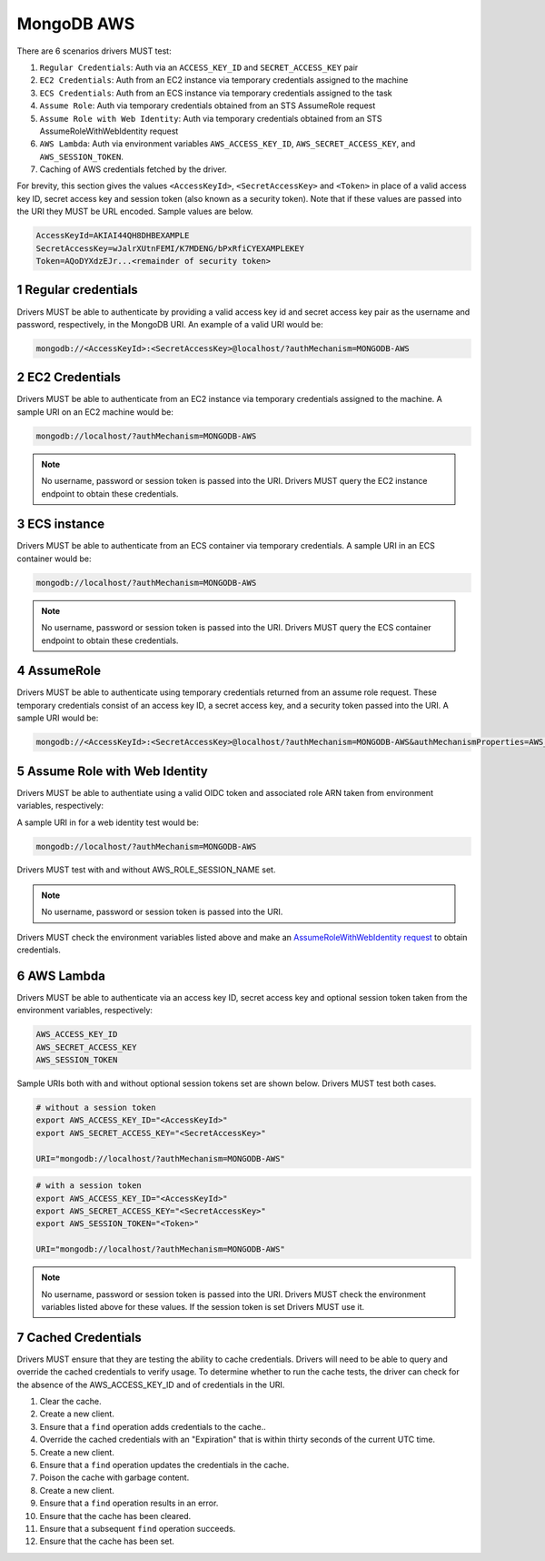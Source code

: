 ===========
MongoDB AWS
===========

There are 6 scenarios drivers MUST test:

#. ``Regular Credentials``: Auth via an ``ACCESS_KEY_ID`` and ``SECRET_ACCESS_KEY`` pair
#. ``EC2 Credentials``: Auth from an EC2 instance via temporary credentials assigned to the machine
#. ``ECS Credentials``: Auth from an ECS instance via temporary credentials assigned to the task
#. ``Assume Role``: Auth via temporary credentials obtained from an STS AssumeRole request
#. ``Assume Role with Web Identity``: Auth via temporary credentials obtained from an STS AssumeRoleWithWebIdentity request
#. ``AWS Lambda``: Auth via environment variables ``AWS_ACCESS_KEY_ID``, ``AWS_SECRET_ACCESS_KEY``, and ``AWS_SESSION_TOKEN``.
#. Caching of AWS credentials fetched by the driver.

For brevity, this section gives the values ``<AccessKeyId>``, ``<SecretAccessKey>`` and ``<Token>`` in place of a valid access key ID, secret access key and session token (also known as a security token). Note that if these values are passed into the URI they MUST be URL encoded. Sample values are below.

.. code-block:: 

  AccessKeyId=AKIAI44QH8DHBEXAMPLE
  SecretAccessKey=wJalrXUtnFEMI/K7MDENG/bPxRfiCYEXAMPLEKEY
  Token=AQoDYXdzEJr...<remainder of security token>

.. sectnum::

Regular credentials
======================

Drivers MUST be able to authenticate by providing a valid access key id and secret access key pair as the username and password, respectively, in the MongoDB URI. An example of a valid URI would be:

.. code-block:: 

  mongodb://<AccessKeyId>:<SecretAccessKey>@localhost/?authMechanism=MONGODB-AWS

EC2 Credentials
===============

Drivers MUST be able to authenticate from an EC2 instance via temporary credentials assigned to the machine. A sample URI on an EC2 machine would be:

.. code-block::
  
  mongodb://localhost/?authMechanism=MONGODB-AWS

.. note:: No username, password or session token is passed into the URI. Drivers MUST query the EC2 instance endpoint to obtain these credentials.

ECS instance
============

Drivers MUST be able to authenticate from an ECS container via temporary credentials. A sample URI in an ECS container would be:

.. code-block::

  mongodb://localhost/?authMechanism=MONGODB-AWS

.. note:: No username, password or session token is passed into the URI. Drivers MUST query the ECS container endpoint to obtain these credentials.

AssumeRole
==========

Drivers MUST be able to authenticate using temporary credentials returned from an assume role request. These temporary credentials consist of an access key ID, a secret access key, and a security token passed into the URI. A sample URI would be: 

.. code-block::

  mongodb://<AccessKeyId>:<SecretAccessKey>@localhost/?authMechanism=MONGODB-AWS&authMechanismProperties=AWS_SESSION_TOKEN:<Token>

Assume Role with Web Identity
=============================

Drivers MUST be able to authentiate using a valid OIDC token and associated
role ARN taken from environment variables, respectively:

.. code-block::
  AWS_WEB_IDENTITY_TOKEN_FILE
  AWS_ROLE_ARN
  AWS_ROLE_SESSION_NAME (optional)

A sample URI in for a web identity test would be:

.. code-block::

  mongodb://localhost/?authMechanism=MONGODB-AWS

Drivers MUST test with and without AWS_ROLE_SESSION_NAME set.

.. note:: No username, password or session token is passed into the URI.
Drivers MUST check the environment variables listed above and make an `AssumeRoleWithWebIdentity request <https://docs.aws.amazon.com/STS/latest/APIReference/API_AssumeRoleWithWebIdentity.html>`_ to obtain
credentials.

AWS Lambda
==========

Drivers MUST be able to authenticate via an access key ID, secret access key and optional session token taken from the environment variables, respectively: 

.. code-block::

  AWS_ACCESS_KEY_ID
  AWS_SECRET_ACCESS_KEY 
  AWS_SESSION_TOKEN

Sample URIs both with and without optional session tokens set are shown below. Drivers MUST test both cases.

.. code-block:: bash

  # without a session token
  export AWS_ACCESS_KEY_ID="<AccessKeyId>"
  export AWS_SECRET_ACCESS_KEY="<SecretAccessKey>"

  URI="mongodb://localhost/?authMechanism=MONGODB-AWS"

.. code-block:: bash

  # with a session token
  export AWS_ACCESS_KEY_ID="<AccessKeyId>"
  export AWS_SECRET_ACCESS_KEY="<SecretAccessKey>"
  export AWS_SESSION_TOKEN="<Token>"

  URI="mongodb://localhost/?authMechanism=MONGODB-AWS"

.. note:: No username, password or session token is passed into the URI. Drivers MUST check the environment variables listed above for these values. If the session token is set Drivers MUST use it.


Cached Credentials
==================

Drivers MUST ensure that they are testing the ability to cache credentials.
Drivers will need to be able to query and override the cached credentials to
verify usage.  To determine whether to run the cache tests, the driver can
check for the absence of the AWS_ACCESS_KEY_ID and of credentials in the URI.

#. Clear the cache.
#. Create a new client.
#. Ensure that a ``find`` operation adds credentials to the cache..
#. Override the cached credentials with an "Expiration" that is within thirty
   seconds of the current UTC time.
#. Create a new client.
#. Ensure that a ``find`` operation updates the credentials in the cache.
#. Poison the cache with garbage content.
#. Create a new client.
#. Ensure that a ``find`` operation results in an error.
#. Ensure that the cache has been cleared.
#. Ensure that a subsequent ``find`` operation succeeds.
#. Ensure that the cache has been set.
